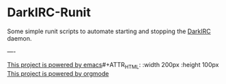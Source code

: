 * DarkIRC-Runit

Some simple runit scripts to automate starting and stopping the
[[https://darkrenaissance.github.io/darkfi/misc/darkirc/darkirc.html][DarkIRC]] daemon.

----

[[file:assets/powered_by_emacs.svg][This project is powered by emacs]]#+ATTR_HTML: :width 200px :height 100px
[[file:assets/powered_by_org_mode.svg][This project is powered by orgmode]]


